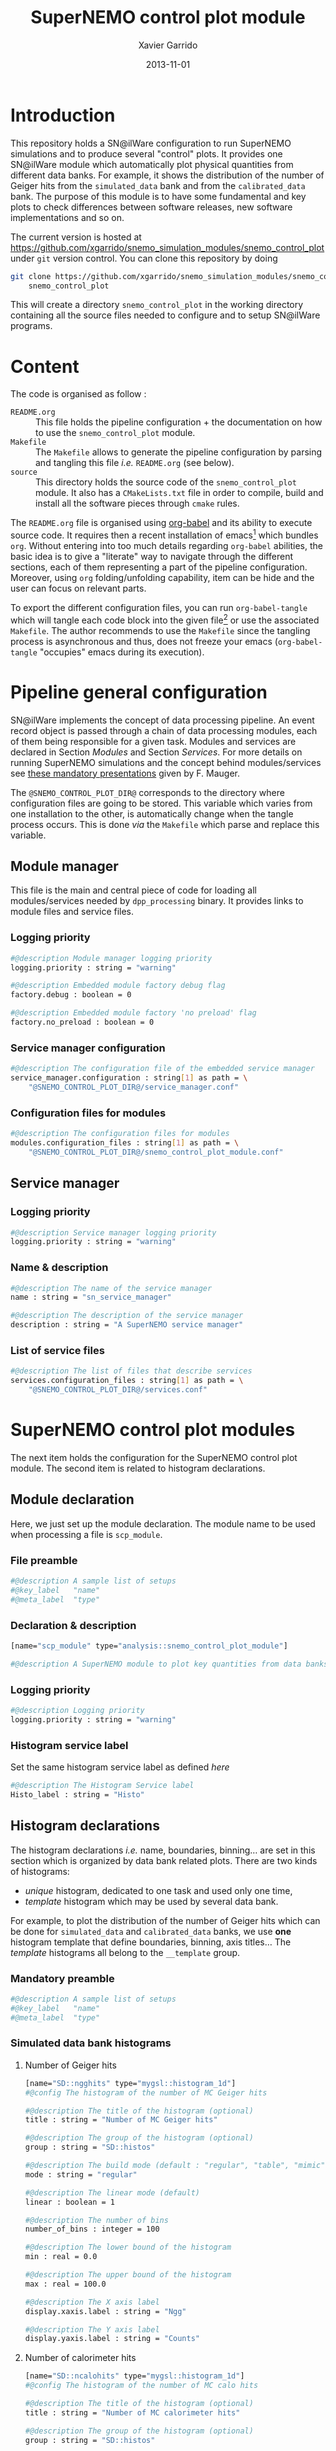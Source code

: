 #+TITLE:  SuperNEMO control plot module
#+AUTHOR: Xavier Garrido
#+DATE:   2013-11-01
#+OPTIONS: ^:{}
#+STARTUP: entitiespretty

* Introduction

This repository holds a SN@ilWare configuration to run SuperNEMO simulations and
to produce several "control" plots. It provides one SN@ilWare module which
automatically plot physical quantities from different data banks. For example,
it shows the distribution of the number of Geiger hits from the =simulated_data=
bank and from the =calibrated_data= bank. The purpose of this module is to have
some fundamental and key plots to check differences between software releases,
new software implementations and so on.

The current version is hosted at
[[https://github.com/xgarrido/snemo_simulation_modules/snemo_control_plot]] under
=git= version control. You can clone this repository by doing

#+BEGIN_SRC sh
  git clone https://github.com/xgarrido/snemo_simulation_modules/snemo_control_plot \
      snemo_control_plot
#+END_SRC

This will create a directory =snemo_control_plot= in the working directory
containing all the source files needed to configure and to setup SN@ilWare
programs.

* Content

The code is organised as follow :

- =README.org= :: This file holds the pipeline configuration + the documentation
                  on how to use the =snemo_control_plot= module.
- =Makefile= :: The =Makefile= allows to generate the pipeline configuration by
                parsing and tangling this file /i.e./ =README.org= (see below).
- =source= :: This directory holds the source code of the =snemo_control_plot=
              module. It also has a =CMakeLists.txt= file in order to compile,
              build and install all the software pieces through =cmake= rules.

The =README.org= file is organised using [[http://orgmode.org/worg/org-contrib/babel/index.html][org-babel]] and its ability to execute
source code. It requires then a recent installation of emacs[1] which bundles
=org=. Without entering into too much details regarding =org-babel= abilities,
the basic idea is to give a "literate" way to navigate through the different
sections, each of them representing a part of the pipeline
configuration. Moreover, using =org= folding/unfolding capability, item can be
hide and the user can focus on relevant parts.

To export the different configuration files, you can run =org-babel-tangle=
which will tangle each code block into the given file[2] or use the associated
=Makefile=. The author recommends to use the =Makefile= since the tangling
process is asynchronous and thus, does not freeze your emacs (=org-babel-tangle=
"occupies" emacs during its execution).

[1] At the time of writing this document, emacs version is 24.3.1
[2] Emacs lisp function can be run using =ALT-x= command and typing the function
name.

* Pipeline general configuration

SN@ilWare implements the concept of data processing pipeline. An event record
object is passed through a chain of data processing modules, each of them being
responsible for a given task. Modules and services are declared in Section
[[Modules]] and Section [[Services]]. For more details on running SuperNEMO simulations
and the concept behind modules/services see [[http://nile.hep.utexas.edu/cgi-bin/DocDB/ut-nemo/private/ShowDocument?docid=1889][these mandatory presentations]] given
by F. Mauger.

The =@SNEMO_CONTROL_PLOT_DIR@= corresponds to the directory where configuration
files are going to be stored. This variable which varies from one installation
to the other, is automatically change when the tangle process occurs. This is
done /via/ the =Makefile= which parse and replace this variable.

** Module manager
:PROPERTIES:
:TANGLE: config/pipeline/module_manager.conf
:END:
This file is the main and central piece of code for loading all modules/services
needed by =dpp_processing= binary. It provides links to module files and
service files.
*** Logging priority
#+BEGIN_SRC sh
  #@description Module manager logging priority
  logging.priority : string = "warning"

  #@description Embedded module factory debug flag
  factory.debug : boolean = 0

  #@description Embedded module factory 'no preload' flag
  factory.no_preload : boolean = 0
#+END_SRC

*** Service manager configuration
#+BEGIN_SRC sh
  #@description The configuration file of the embedded service manager
  service_manager.configuration : string[1] as path = \
      "@SNEMO_CONTROL_PLOT_DIR@/service_manager.conf"
#+END_SRC

*** Configuration files for modules
#+BEGIN_SRC sh
  #@description The configuration files for modules
  modules.configuration_files : string[1] as path = \
      "@SNEMO_CONTROL_PLOT_DIR@/snemo_control_plot_module.conf"
#+END_SRC

** Service manager
:PROPERTIES:
:TANGLE: config/pipeline/service_manager.conf
:END:
*** Logging priority
#+BEGIN_SRC sh
  #@description Service manager logging priority
  logging.priority : string = "warning"
#+END_SRC
*** Name & description
#+BEGIN_SRC sh
  #@description The name of the service manager
  name : string = "sn_service_manager"

  #@description The description of the service manager
  description : string = "A SuperNEMO service manager"
#+END_SRC
*** List of service files
#+BEGIN_SRC sh
  #@description The list of files that describe services
  services.configuration_files : string[1] as path = \
      "@SNEMO_CONTROL_PLOT_DIR@/services.conf"
#+END_SRC

* SuperNEMO control plot modules

The next item holds the configuration for the SuperNEMO control plot module. The
second item is related to histogram declarations.

** Module declaration
:PROPERTIES:
:TANGLE: config/pipeline/snemo_control_plot_module.conf
:END:

Here, we just set up the module declaration. The module name to be used when
processing a file is =scp_module=.

*** File preamble
#+BEGIN_SRC sh
  #@description A sample list of setups
  #@key_label   "name"
  #@meta_label  "type"
#+END_SRC
*** Declaration & description
#+BEGIN_SRC sh
  [name="scp_module" type="analysis::snemo_control_plot_module"]

  #@description A SuperNEMO module to plot key quantities from data banks
#+END_SRC

*** Logging priority
#+BEGIN_SRC sh
  #@description Logging priority
  logging.priority : string = "warning"
#+END_SRC

*** Histogram service label
Set the same histogram service label as defined [[Histogram service][here]]
#+BEGIN_SRC sh
  #@description The Histogram Service label
  Histo_label : string = "Histo"
#+END_SRC

** Histogram declarations
:PROPERTIES:
:TANGLE: config/pipeline/histogram_templates.conf
:END:

The histogram declarations /i.e./ name, boundaries, binning... are set in this
section which is organized by data bank related plots. There are two kinds of
histograms:
- /unique/ histogram, dedicated to one task and used only one time,
- /template/ histogram which may be used by several data bank.
For example, to plot the distribution of the number of Geiger hits which can be
done for =simulated_data= and =calibrated_data= banks, we use *one* histogram
template that define boundaries, binning, axis titles... The /template/
histograms all belong to the =__template= group.

*** Mandatory preamble
#+BEGIN_SRC sh
  #@description A sample list of setups
  #@key_label   "name"
  #@meta_label  "type"
#+END_SRC

*** Simulated data bank histograms
**** Number of Geiger hits
#+BEGIN_SRC sh
  [name="SD::ngghits" type="mygsl::histogram_1d"]
  #@config The histogram of the number of MC Geiger hits

  #@description The title of the histogram (optional)
  title : string = "Number of MC Geiger hits"

  #@description The group of the histogram (optional)
  group : string = "SD::histos"

  #@description The build mode (default : "regular", "table", "mimic");
  mode : string = "regular"

  #@description The linear mode (default)
  linear : boolean = 1

  #@description The number of bins
  number_of_bins : integer = 100

  #@description The lower bound of the histogram
  min : real = 0.0

  #@description The upper bound of the histogram
  max : real = 100.0

  #@description The X axis label
  display.xaxis.label : string = "Ngg"

  #@description The Y axis label
  display.yaxis.label : string = "Counts"
#+END_SRC

**** Number of calorimeter hits
#+BEGIN_SRC sh
  [name="SD::ncalohits" type="mygsl::histogram_1d"]
  #@config The histogram of the number of MC calo hits

  #@description The title of the histogram (optional)
  title : string = "Number of MC calorimeter hits"

  #@description The group of the histogram (optional)
  group : string = "SD::histos"

  #@description The build mode (default : "regular", "table", "mimic");
  mode : string = "regular"

  #@description The linear mode (default)
  linear : boolean = 1

  #@description The number of bins
  number_of_bins : integer = 10

  #@description The lower bound of the histogram
  min : real = 0.0

  #@description The upper bound of the histogram
  max : real = 10.0

  #@description The X axis label
  display.xaxis.label : string = "Ncalo"

  #@description The Y axis label
  display.yaxis.label : string = "Counts"

  #@description Display style
  display.style : string = "solid"

  #@description Display color
  display.color : string = "blue"
#+END_SRC

*** Calibrated data bank histograms
**** Number of calibrated tracker hits
#+BEGIN_SRC sh
  [name="CD::ngghits" type="mygsl::histogram_1d"]
  #@config The histogram of the number of calibrated tracker hits

  #@description The title of the histogram (optional)
  title : string = "Number of calibrated tracker hits"

  #@description The group of the histogram (optional)
  group : string = "CD::histos"

  #@description The build mode (default : "regular", "table", "mimic");
  mode : string = "regular"

  #@description The linear mode (default)
  linear : boolean = 1

  #@description The number of bins
  number_of_bins : integer = 100

  #@description The lower bound of the histogram
  min : real = 0.0

  #@description The upper bound of the histogram
  max : real = 100.0

  #@description The X axis label
  display.xaxis.label : string = "N_{calib.}(tracker)"

  #@description The Y axis label
  display.yaxis.label : string = "Counts"
#+END_SRC

**** Number of calibrated calorimeter hits
#+BEGIN_SRC sh
  [name="CD::ncalohits" type="mygsl::histogram_1d"]
  #@config The histogram of the number of calibrated calorimeter hits

  #@description The title of the histogram (optional)
  title : string = "Number of calibrated calorimeter hits"

  #@description The group of the histogram (optional)
  group : string = "CD::histos"

  #@description The build mode (default : "regular", "table", "mimic");
  mode : string = "regular"

  #@description The linear mode (default)
  linear : boolean = 1

  #@description The number of bins
  number_of_bins : integer = 10

  #@description The lower bound of the histogram
  min : real = 0.0

  #@description The upper bound of the histogram
  max : real = 10.0

  #@description The X axis label
  display.xaxis.label : string = "N_{calib.}(calorimeter)"

  #@description The Y axis label
  display.yaxis.label : string = "Counts"

  #@description Display style
  display.style : string = "solid"

  #@description Display color
  display.color : string = "blue"
#+END_SRC

* Services
:PROPERTIES:
:TANGLE: config/pipeline/services.conf
:END:

A service generally hosts a specific resource that can be shared by many other
software components, including other services or data processing modules (see
[[https://nemo.lpc-caen.in2p3.fr/wiki/SNSW_SNailWare_FAQ#Whatisaservice][SN@ilWare FAQ]]).

** Preamble

#+BEGIN_SRC sh
  #@description A sample list of setups
  #@key_label   "name"
  #@meta_label  "type"
#+END_SRC

** Context service

#+BEGIN_SRC sh
  [name="Ctx" type="dpp::context_service"]

  #@description Logging priority
  logging.priority : string = "warning"

  #@description File from which the context is to be loaded at program start
  load.file : string as path  = "/tmp/${USER}/snemo.d/snemo_context.conf"

  #@description File to store the context at program termination
  store.file : string as path = "/tmp/${USER}/snemo.d/snemo_context_end.conf"

  #@description Flag to backup the former context load file
  backup.file : string as path = "/tmp/${USER}/snemo.d/snemo_context_bak.conf"
#+END_SRC

** Histogram service

The histogram service provides an esay way to handle histogram plot from
different modules (mainly plot modules). It provides a service where 1D or 2D
histograms can be added to a histogram dictionnary.

#+BEGIN_SRC sh
  [name="Histo" type="dpp::histogram_service"]

  #@description Logging priority
  logging.priority : string = "warning"

  #@description The description string of the embedded pool of histograms
  pool.description : string = "SuperNEMO histograms"
#+END_SRC

Embedded histograms are declared into a dedicated file defines in
[[file:snanalysis_manager.org][snanalysis_manager.org]]
#+BEGIN_SRC sh
  #@description The main configuration file for the embedded histogram manager
  pool.histo.setups : string[1] as path = \
      "@SNEMO_CONTROL_PLOT_DIR@/histogram_templates.conf"
#+END_SRC

Finally, all histograms created can be stored inside ROOT files or XML archives.
#+BEGIN_SRC sh
  #@description The ouput file where to store the histograms
  output_files : string[2] as path =                        \
      "/tmp/${USER}/snemo.d/snemo_control_plot_histos.root" \
      "/tmp/${USER}/snemo.d/snemo_control_plot_histos.xml"
#+END_SRC

* Running SN@ilWare processing chain
** Tangling configuration
First, you need to tangle this file. As explained in the [[Content][Content]] section, you
may use the dedicated =Makefile= to generate the pipeline configuration. Just
run =make= within this working directory.

** Source code compilation
Second, you need to compile the =snemo_control_plot= module files. The build
system used is =cmake= and a =CMakeLists.txt= file is provided to correctly
setup the dependences. Nevertheless, this implies that you have already and
correctly installed [[https://nemo.lpc-caen.in2p3.fr/wiki/Software/Cadfael][Cadfael]], [[https://nemo.lpc-caen.in2p3.fr/wiki/Software/Bayeux][Bayeux]] and Falaise. Then, you can configure, build
and install the =snemo_control_plot= module by doing
#+BEGIN_SRC sh
  mkdir {build,install} && cd build
  cmake                                               \
      -DCMAKE_PREFIX_PATH="<path to Falaise install>" \
      -DCMAKE_INSTALL_PREFIX=../install               \
      ../source
  make install
  cd ..
#+END_SRC

** Use and execute =snemo_control_plot= module
After a successful build, you will get an =install= directory holding the
=libsnemo_control_plot.so= file. Assuming you are under =bash= shell, you will
need to add it to your =LD_LIBRARY_PATH= by doing
#+BEGIN_SRC sh
  export LD_LIBRARY_PATH=${PWD}/install/lib:${LD_LIBRARY_PATH}
#+END_SRC

Running processing pipeline is done by the =dpp_processing= program provided by
=dpp= library. Its call is pretty simple and only implies to have a module
manager file and the name of the module to be run /i.e./
=scp_module=. Nevertheless, you need to load the dynamically load the
library(ies) which holds the needed modules.

#+BEGIN_SRC sh
  dpp_processing                                                       \
      --module-manager-config $PWD/config/pipeline/module_manager.conf \
      --module scp_module                                              \
      --load-dll snemo_control_plot                                    \
      --load-dll <library>_bio                                         \
      --input-file <path to a data record>
#+END_SRC

=<library>_bio= represents libraries which holds event data models such as
=mctools_bio= and =sncore_bio=. Regarding the input data file and its content,
you will need to load both to be able to retrieve =simulated_data= bank
(=mctools_bio=) or specific SuperNEMO banks (=sncore_bio=).

It will run the =scp_module= over the input file[3] and it will generate a ROOT
file containing several histograms. This file is located by default, in
=/tmp/${USER}/snemo.d= directory under the =snemo_control_plot_histos.root=
name. You can change the output directory and output file name in [[Histogram
service][this section]].

[3] here we assume that you already have generated a data record. The
=snemo_control_plot= only generate the plot and does not neither simulation nor
reconstruction.
